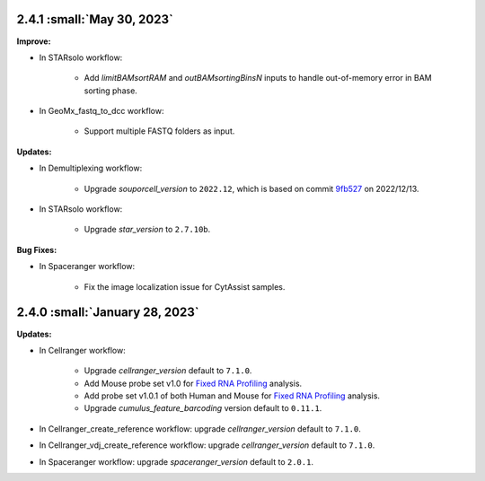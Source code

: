 2.4.1 :small:`May 30, 2023`
^^^^^^^^^^^^^^^^^^^^^^^^^^^^^^^

**Improve:**

* In STARsolo workflow:

    * Add *limitBAMsortRAM* and *outBAMsortingBinsN* inputs to handle out-of-memory error in BAM sorting phase.

* In GeoMx_fastq_to_dcc workflow:

    * Support multiple FASTQ folders as input.

**Updates:**

* In Demultiplexing workflow:

    * Upgrade *souporcell_version* to ``2022.12``, which is based on commit `9fb527 <https://github.com/wheaton5/souporcell/tree/9fb5271ae9f2257ea9a8552dfda3d4b7080be194>`_ on 2022/12/13.

* In STARsolo workflow:

    * Upgrade *star_version* to ``2.7.10b``.

**Bug Fixes:**

* In Spaceranger workflow:

    * Fix the image localization issue for CytAssist samples.

2.4.0 :small:`January 28, 2023`
^^^^^^^^^^^^^^^^^^^^^^^^^^^^^^^

**Updates:**

* In Cellranger workflow:

    * Upgrade *cellranger_version* default to ``7.1.0``.
    * Add Mouse probe set v1.0 for `Fixed RNA Profiling`_ analysis.
    * Add probe set v1.0.1 of both Human and Mouse for `Fixed RNA Profiling`_ analysis.
    * Upgrade *cumulus_feature_barcoding* version default to ``0.11.1``.

* In Cellranger_create_reference workflow: upgrade *cellranger_version* default to ``7.1.0``.

* In Cellranger_vdj_create_reference workflow: upgrade *cellranger_version* default to ``7.1.0``.

* In Spaceranger workflow: upgrade *spaceranger_version* default to ``2.0.1``.


.. _Fixed RNA Profiling: ./cellranger/index.html#fixed-rna-profiling
